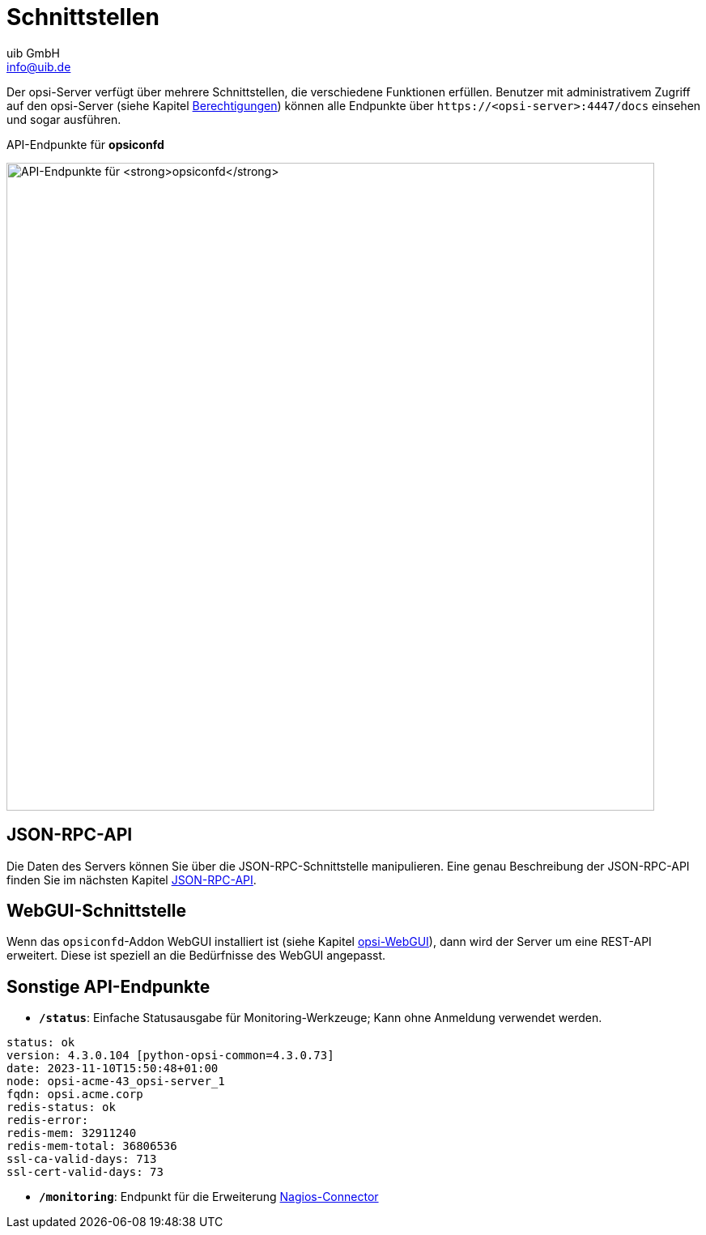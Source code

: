 ////
; Copyright (c) uib gmbh (www.uib.de)
; This documentation is owned by uib
; and published under the german creative commons by-sa license
; see:
; https://creativecommons.org/licenses/by-sa/3.0/de/
; https://creativecommons.org/licenses/by-sa/3.0/de/legalcode
; english:
; https://creativecommons.org/licenses/by-sa/3.0/
; https://creativecommons.org/licenses/by-sa/3.0/legalcode
;
; credits: https://www.opsi.org/credits/
////

:Author:    uib GmbH
:Email:     info@uib.de
:Date:      11.11.2023
:Revision:  4.3
:toclevels: 6
:doctype:   book
:icons:     font
:xrefstyle: full



= Schnittstellen

Der opsi-Server verfügt über mehrere Schnittstellen, die verschiedene Funktionen erfüllen.
Benutzer mit administrativem Zugriff auf den opsi-Server (siehe Kapitel xref:server:components/authorization.adoc[Berechtigungen]) können alle Endpunkte über `\https://<opsi-server>:4447/docs` einsehen und sogar ausführen.

.API-Endpunkte für *opsiconfd*
image:opsiconfd-api-endpoints.png["API-Endpunkte für *opsiconfd*", width=800, pdfwidth=80%]

== JSON-RPC-API

Die Daten des Servers können Sie über die JSON-RPC-Schnittstelle manipulieren.
Eine genau Beschreibung der JSON-RPC-API finden Sie im nächsten Kapitel xref:interfaces/jsonrpc-api.adoc[JSON-RPC-API].

== WebGUI-Schnittstelle

Wenn das `opsiconfd`-Addon WebGUI installiert ist (siehe Kapitel xref:gui:webgui.adoc[opsi-WebGUI]), dann wird der Server um eine REST-API erweitert. Diese ist speziell an die Bedürfnisse des WebGUI angepasst.

== Sonstige API-Endpunkte

* *`/status`*: Einfache Statusausgabe für Monitoring-Werkzeuge; Kann ohne Anmeldung verwendet werden.

[source,console]
----
status: ok
version: 4.3.0.104 [python-opsi-common=4.3.0.73]
date: 2023-11-10T15:50:48+01:00
node: opsi-acme-43_opsi-server_1
fqdn: opsi.acme.corp
redis-status: ok
redis-error:
redis-mem: 32911240
redis-mem-total: 36806536
ssl-ca-valid-days: 713
ssl-cert-valid-days: 73
----

* *`/monitoring`*: Endpunkt für die Erweiterung xref:opsi-modules:nagios-connector.adoc[Nagios-Connector]
